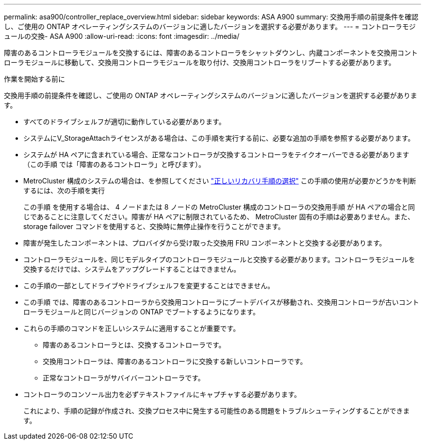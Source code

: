 ---
permalink: asa900/controller_replace_overview.html 
sidebar: sidebar 
keywords: ASA A900 
summary: 交換用手順の前提条件を確認し、ご使用の ONTAP オペレーティングシステムのバージョンに適したバージョンを選択する必要があります。 
---
= コントローラモジュールの交換- ASA A900
:allow-uri-read: 
:icons: font
:imagesdir: ../media/


[role="lead"]
障害のあるコントローラモジュールを交換するには、障害のあるコントローラをシャットダウンし、内蔵コンポーネントを交換用コントローラモジュールに移動して、交換用コントローラモジュールを取り付け、交換用コントローラをリブートする必要があります。

.作業を開始する前に
交換用手順の前提条件を確認し、ご使用の ONTAP オペレーティングシステムのバージョンに適したバージョンを選択する必要があります。

* すべてのドライブシェルフが適切に動作している必要があります。
* システムにV_StorageAttachライセンスがある場合は、この手順を実行する前に、必要な追加の手順を参照する必要があります。
* システムが HA ペアに含まれている場合、正常なコントローラが交換するコントローラをテイクオーバーできる必要があります（この手順 では「障害のあるコントローラ」と呼びます）。
* MetroCluster 構成のシステムの場合は、を参照してください https://docs.netapp.com/us-en/ontap-metrocluster/disaster-recovery/concept_choosing_the_correct_recovery_procedure_parent_concept.html["正しいリカバリ手順の選択"] この手順の使用が必要かどうかを判断するには、次の手順を実行
+
この手順 を使用する場合は、 4 ノードまたは 8 ノードの MetroCluster 構成のコントローラの交換用手順 が HA ペアの場合と同じであることに注意してください。障害が HA ペアに制限されているため、 MetroCluster 固有の手順は必要ありません。また、 storage failover コマンドを使用すると、交換時に無停止操作を行うことができます。

* 障害が発生したコンポーネントは、プロバイダから受け取った交換用 FRU コンポーネントと交換する必要があります。
* コントローラモジュールを、同じモデルタイプのコントローラモジュールと交換する必要があります。コントローラモジュールを交換するだけでは、システムをアップグレードすることはできません。
* この手順の一部としてドライブやドライブシェルフを変更することはできません。
* この手順 では、障害のあるコントローラから交換用コントローラにブートデバイスが移動され、交換用コントローラが古いコントローラモジュールと同じバージョンの ONTAP でブートするようになります。
* これらの手順のコマンドを正しいシステムに適用することが重要です。
+
** 障害のあるコントローラとは、交換するコントローラです。
** 交換用コントローラは、障害のあるコントローラに交換する新しいコントローラです。
** 正常なコントローラがサバイバーコントローラです。


* コントローラのコンソール出力を必ずテキストファイルにキャプチャする必要があります。
+
これにより、手順の記録が作成され、交換プロセス中に発生する可能性のある問題をトラブルシューティングすることができます。


